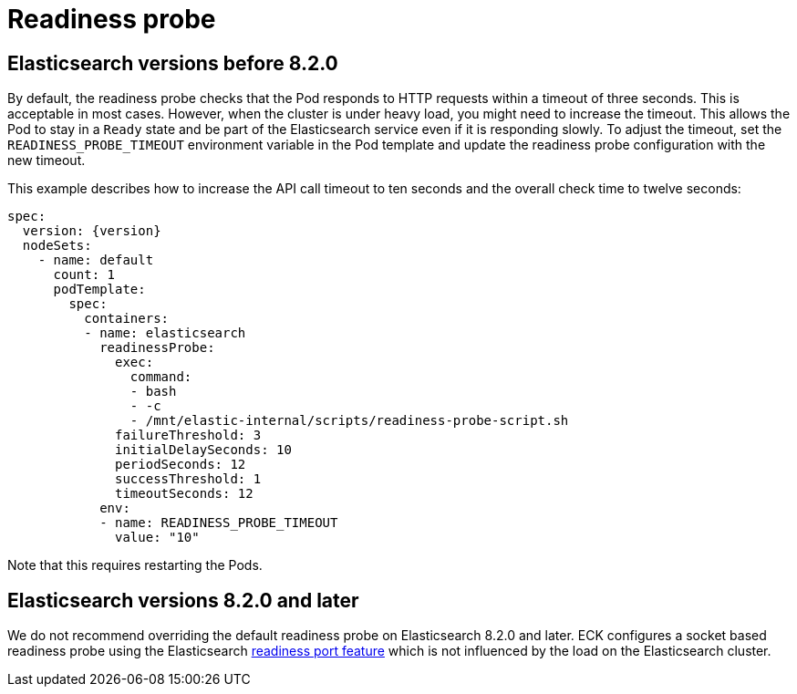 :parent_page_id: elasticsearch-specification
:page_id: readiness
ifdef::env-github[]
****
link:https://www.elastic.co/guide/en/cloud-on-k8s/master/k8s-{parent_page_id}.html#k8s-{page_id}[View this document on the Elastic website]
****
endif::[]
[id="{p}-{page_id}"]
= Readiness probe

== Elasticsearch versions before 8.2.0

By default, the readiness probe checks that the Pod responds to HTTP requests within a timeout of three seconds. This is acceptable in most cases. However, when the cluster is under heavy load, you might need to increase the timeout. This allows the Pod to stay in a `Ready` state and be part of the Elasticsearch service even if it is responding slowly. To adjust the timeout, set the `READINESS_PROBE_TIMEOUT` environment variable in the Pod template and update the readiness probe configuration with the new timeout. 

This example describes how to increase the API call timeout to ten seconds and the overall check time to twelve seconds:

[source,yaml,subs="attributes"]
----
spec:
  version: {version}
  nodeSets:
    - name: default
      count: 1
      podTemplate:
        spec:
          containers:
          - name: elasticsearch
            readinessProbe:
              exec:
                command:
                - bash
                - -c
                - /mnt/elastic-internal/scripts/readiness-probe-script.sh
              failureThreshold: 3
              initialDelaySeconds: 10
              periodSeconds: 12
              successThreshold: 1
              timeoutSeconds: 12
            env:
            - name: READINESS_PROBE_TIMEOUT
              value: "10"


----

Note that this requires restarting the Pods.

== Elasticsearch versions 8.2.0 and later

We do not recommend overriding the default readiness probe on Elasticsearch 8.2.0 and later. ECK configures a socket based readiness probe using the Elasticsearch link:https://www.elastic.co/guide/en/elasticsearch/reference/8.19/modules-network.html#readiness-tcp-port[readiness port feature] which is not influenced by the load on the Elasticsearch cluster.